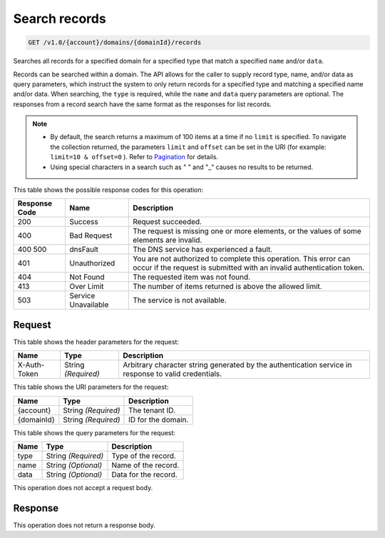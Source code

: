 
.. THIS OUTPUT IS GENERATED FROM THE WADL. DO NOT EDIT.

.. _get-search-records-v1.0-account-domains-domainid-records:

Search records
^^^^^^^^^^^^^^^^^^^^^^^^^^^^^^^^^^^^^^^^^^^^^^^^^^^^^^^^^^^^^^^^^^^^^^^^^^^^^^^^

.. code::

    GET /v1.0/{account}/domains/{domainId}/records

Searches all records for a specified domain for a specified type that match a specified ``name`` and/or ``data``.

Records can be searched within a domain. The API allows for the caller to supply record type, name, and/or data as query parameters, which instruct the system to only return records for a specified type and matching a specified name and/or data. When searching, the ``type`` is required, while the ``name`` and ``data`` query parameters are optional. The responses from a record search have the same format as the responses for list records.

.. note::
   
   
   *  By default, the search returns a maximum of 100 items at a time if no ``limit`` is specified. To navigate the collection returned, the parameters ``limit`` and ``offset`` can be set in the URI (for example: ``limit=10 & offset=0`` ). Refer to `Pagination <http://docs.rackspace.com/cdns/api/v1.0/cdns-devguide/content/pagination.html>`__ for details.
   *  Using special characters in a search such as " " and "_" causes no results to be returned.
   
   
   



This table shows the possible response codes for this operation:


+--------------------------+-------------------------+-------------------------+
|Response Code             |Name                     |Description              |
+==========================+=========================+=========================+
|200                       |Success                  |Request succeeded.       |
+--------------------------+-------------------------+-------------------------+
|400                       |Bad Request              |The request is missing   |
|                          |                         |one or more elements, or |
|                          |                         |the values of some       |
|                          |                         |elements are invalid.    |
+--------------------------+-------------------------+-------------------------+
|400 500                   |dnsFault                 |The DNS service has      |
|                          |                         |experienced a fault.     |
+--------------------------+-------------------------+-------------------------+
|401                       |Unauthorized             |You are not authorized   |
|                          |                         |to complete this         |
|                          |                         |operation. This error    |
|                          |                         |can occur if the request |
|                          |                         |is submitted with an     |
|                          |                         |invalid authentication   |
|                          |                         |token.                   |
+--------------------------+-------------------------+-------------------------+
|404                       |Not Found                |The requested item was   |
|                          |                         |not found.               |
+--------------------------+-------------------------+-------------------------+
|413                       |Over Limit               |The number of items      |
|                          |                         |returned is above the    |
|                          |                         |allowed limit.           |
+--------------------------+-------------------------+-------------------------+
|503                       |Service Unavailable      |The service is not       |
|                          |                         |available.               |
+--------------------------+-------------------------+-------------------------+


Request
""""""""""""""""


This table shows the header parameters for the request:

+--------------------------+-------------------------+-------------------------+
|Name                      |Type                     |Description              |
+==========================+=========================+=========================+
|X-Auth-Token              |String *(Required)*      |Arbitrary character      |
|                          |                         |string generated by the  |
|                          |                         |authentication service   |
|                          |                         |in response to valid     |
|                          |                         |credentials.             |
+--------------------------+-------------------------+-------------------------+




This table shows the URI parameters for the request:

+--------------------------+-------------------------+-------------------------+
|Name                      |Type                     |Description              |
+==========================+=========================+=========================+
|{account}                 |String *(Required)*      |The tenant ID.           |
+--------------------------+-------------------------+-------------------------+
|{domainId}                |String *(Required)*      |ID for the domain.       |
+--------------------------+-------------------------+-------------------------+



This table shows the query parameters for the request:

+--------------------------+-------------------------+-------------------------+
|Name                      |Type                     |Description              |
+==========================+=========================+=========================+
|type                      |String *(Required)*      |Type of the record.      |
+--------------------------+-------------------------+-------------------------+
|name                      |String *(Optional)*      |Name of the record.      |
+--------------------------+-------------------------+-------------------------+
|data                      |String *(Optional)*      |Data for the record.     |
+--------------------------+-------------------------+-------------------------+




This operation does not accept a request body.




Response
""""""""""""""""






This operation does not return a response body.




